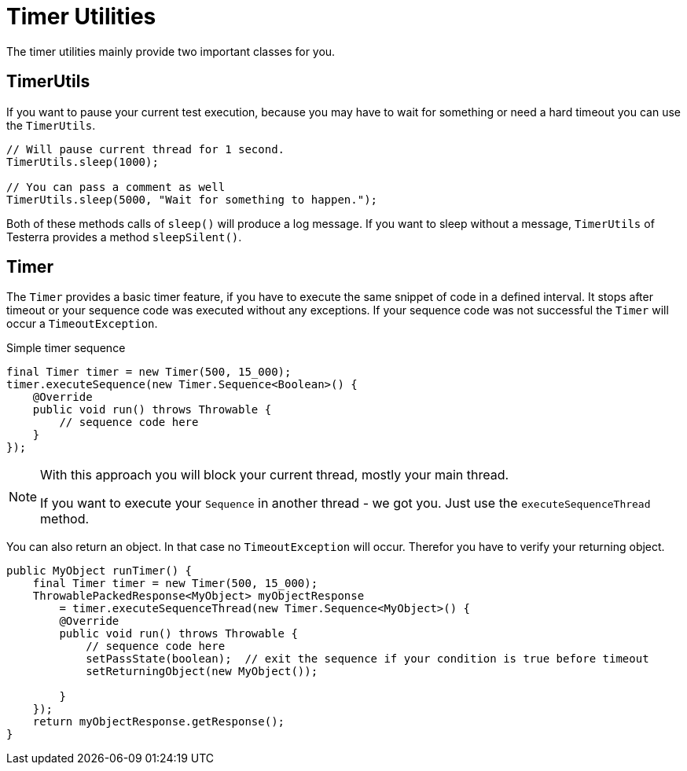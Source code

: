 = Timer Utilities

The timer utilities mainly provide two important classes for you.

== TimerUtils

If you want to pause your current test execution, because you may have to wait for something or need a hard timeout you can use the `TimerUtils`.

[source,java]
----
// Will pause current thread for 1 second.
TimerUtils.sleep(1000);

// You can pass a comment as well
TimerUtils.sleep(5000, "Wait for something to happen.");
----

Both of these methods calls of `sleep()` will produce a log message.
If you want to sleep without a message, `TimerUtils` of Testerra provides a method `sleepSilent()`.

== Timer

The `Timer` provides a basic timer feature, if you have to execute the same snippet of code in a defined interval. It stops after timeout or your sequence code was executed without any exceptions. If your sequence code was not successful the `Timer` will occur a `TimeoutException`.

.Simple timer sequence
[source,java]
----
final Timer timer = new Timer(500, 15_000);
timer.executeSequence(new Timer.Sequence<Boolean>() {
    @Override
    public void run() throws Throwable {
        // sequence code here
    }
});
----

[NOTE]
====
With this approach you will block your current thread, mostly your main thread.

If you want to execute your `Sequence` in another thread - we got you.
Just use the `executeSequenceThread` method.
====

You can also return an object. In that case no `TimeoutException` will occur. Therefor you have to verify your returning object.

[source,java]
----

public MyObject runTimer() {
    final Timer timer = new Timer(500, 15_000);
    ThrowablePackedResponse<MyObject> myObjectResponse
        = timer.executeSequenceThread(new Timer.Sequence<MyObject>() {
        @Override
        public void run() throws Throwable {
            // sequence code here
            setPassState(boolean);  // exit the sequence if your condition is true before timeout
            setReturningObject(new MyObject());

        }
    });
    return myObjectResponse.getResponse();
}
----
